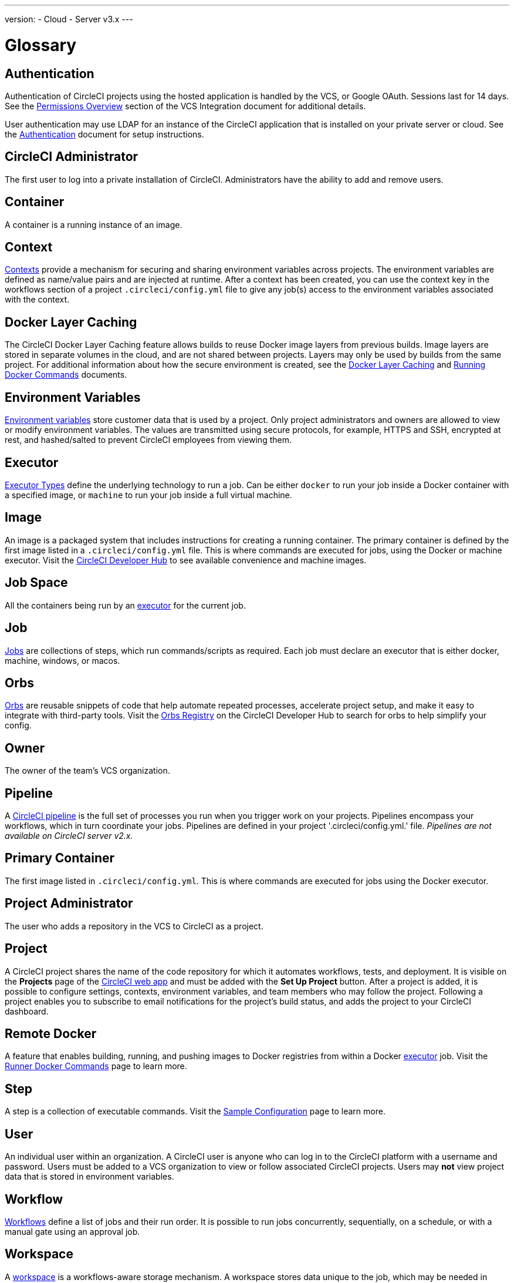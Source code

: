 ---
version:
- Cloud
- Server v3.x
---

= Glossary
:page-layout: classic-docs
:page-liquid:
:page-description: A glossary of terms used for the CircleCI product.
:icons: font
:toc: macro
:toc-title:


== Authentication

Authentication of CircleCI projects using the hosted application is handled by the VCS, or Google OAuth. Sessions last for 14 days. See the <<gh-bb-integration#permissions-overview,Permissions Overview>> section of the VCS Integration document for additional details.

User authentication may use LDAP for an instance of the CircleCI application that is installed on your private server or cloud. See the <<authentication#,Authentication>> document for setup instructions.

== CircleCI Administrator

The first user to log into a private installation of CircleCI. Administrators have the ability to add and remove users.

== Container

A container is a running instance of an image.

== Context

<<contexts#,Contexts>> provide a mechanism for securing and sharing environment variables across projects. The environment variables are defined as name/value pairs and are injected at runtime. After a context has been created, you can use the context key in the workflows section of a project `.circleci/config.yml` file to give any job(s) access to the environment variables associated with the context.

== Docker Layer Caching

The CircleCI Docker Layer Caching feature allows builds to reuse Docker image layers from previous builds. Image layers are stored in separate volumes in the cloud, and are not shared between projects. Layers may only be used by builds from the same project. For additional information about how the secure environment is created, see the <<docker-layer-caching#,Docker Layer Caching>> and <<building-docker-images#,Running Docker Commands>> documents. 

== Environment Variables

<<env-vars#,Environment variables>> store customer data that is used by a project. Only project administrators and owners are allowed to view or modify environment variables. The values are transmitted using secure protocols, for example, HTTPS and SSH, encrypted at rest, and hashed/salted to prevent CircleCI employees from viewing them.

== Executor

<<executor-types#,Executor Types>> define the underlying technology to run a job. Can be either `docker` to run your job inside a Docker container with a specified image, or `machine` to run your job inside a full virtual machine.

== Image

An image is a packaged system that includes instructions for creating a running container. The primary container is defined by the first image listed in a `.circleci/config.yml` file. This is where commands are executed for jobs, using the Docker or machine executor. Visit the https://circleci.com/developer/images[CircleCI Developer Hub] to see available convenience and machine images.

== Job Space

All the containers being run by an <<#executor,executor>> for the current job.

== Job

<<jobs-steps#,Jobs>> are collections of steps, which run commands/scripts as required. Each job must declare an executor that is either docker, machine, windows, or macos.

== Orbs

<<orb-concepts#,Orbs>> are reusable snippets of code that help automate repeated processes, accelerate project setup, and make it easy to integrate with third-party tools. Visit the https://circleci.com/developer/orbs[Orbs Registry] on the CircleCI Developer Hub to search for orbs to help simplify your config.

== Owner

The owner of the team's VCS organization.

== Pipeline

A <<pipelines#,CircleCI pipeline>> is the full set of processes you run when you trigger work on your projects. Pipelines encompass your workflows, which in turn coordinate your jobs. Pipelines are defined in your project '.circleci/config.yml.' file. _Pipelines are not available on CircleCI server v2.x._

== Primary Container

The first image listed in `.circleci/config.yml`. This is where commands are executed for jobs using the Docker executor.

== Project Administrator

The user who adds a repository in the VCS to CircleCI as a project.

== Project

A CircleCI project shares the name of the code repository for which it automates workflows, tests, and deployment. It is visible on the **Projects** page of the https://app.circleci.com/[CircleCI web app] and must be added with the **Set Up Project** button. After a project is added, it is possible to configure settings, contexts, environment variables, and team members who may follow the project. Following a project enables you to subscribe to email notifications for the project's build status, and adds the project to your CircleCI dashboard.

== Remote Docker

A feature that enables building, running, and pushing images to Docker registries from within a Docker <<#executor,executor>> job. Visit the <<building-docker-images#,Runner Docker Commands>> page to learn more.

== Step

A step is a collection of executable commands. Visit the <<sample-config#,Sample Configuration>> page to learn more.

== User

An individual user within an organization. A CircleCI user is anyone who can log in to the CircleCI platform with a username and password. Users must be added to a VCS organization to view or follow associated CircleCI projects. Users may **not** view project data that is stored in environment variables.

== Workflow

<<workflows#,Workflows>> define a list of jobs and their run order. It is possible to run jobs concurrently, sequentially, on a schedule, or with a manual gate using an approval job.

== Workspace

A <<workspaces#,workspace>> is a workflows-aware storage mechanism. A workspace stores data unique to the job, which may be needed in downstream jobs.